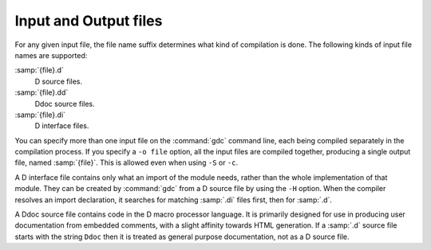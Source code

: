 ..
  Copyright 1988-2022 Free Software Foundation, Inc.
  This is part of the GCC manual.
  For copying conditions, see the GPL license file

.. _input-and-output-files:

.. index:: suffixes for D source

.. index:: D source file suffixes

Input and Output files
**********************

For any given input file, the file name suffix determines what kind of
compilation is done.  The following kinds of input file names are supported:

:samp:`{file}.d`
  D source files.

:samp:`{file}.dd`
  Ddoc source files.

:samp:`{file}.di`
  D interface files.

You can specify more than one input file on the :command:`gdc` command line,
each being compiled separately in the compilation process.  If you specify a
``-o file`` option, all the input files are compiled together,
producing a single output file, named :samp:`{file}`.  This is allowed even
when using ``-S`` or ``-c``.

.. index:: D interface files.

A D interface file contains only what an import of the module needs,
rather than the whole implementation of that module.  They can be created
by :command:`gdc` from a D source file by using the ``-H`` option.
When the compiler resolves an import declaration, it searches for matching
:samp:`.di` files first, then for :samp:`.d`.

.. index:: Ddoc source files.

A Ddoc source file contains code in the D macro processor language.  It is
primarily designed for use in producing user documentation from embedded
comments, with a slight affinity towards HTML generation.  If a :samp:`.d`
source file starts with the string ``Ddoc`` then it is treated as general
purpose documentation, not as a D source file.

